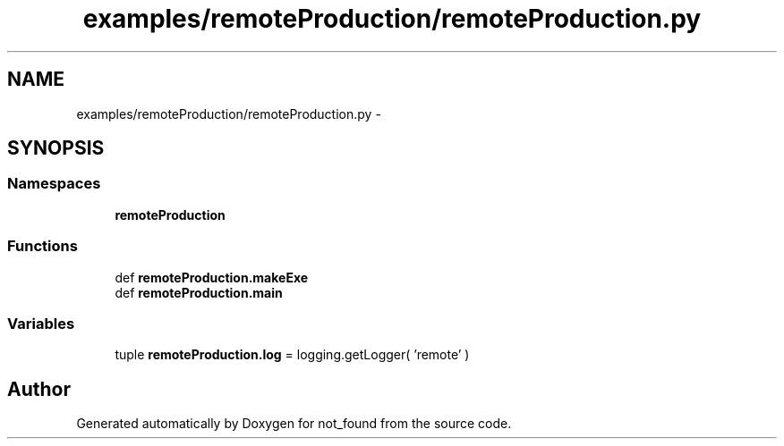 .TH "examples/remoteProduction/remoteProduction.py" 3 "Thu Nov 5 2015" "not_found" \" -*- nroff -*-
.ad l
.nh
.SH NAME
examples/remoteProduction/remoteProduction.py \- 
.SH SYNOPSIS
.br
.PP
.SS "Namespaces"

.in +1c
.ti -1c
.RI "\fBremoteProduction\fP"
.br
.in -1c
.SS "Functions"

.in +1c
.ti -1c
.RI "def \fBremoteProduction\&.makeExe\fP"
.br
.ti -1c
.RI "def \fBremoteProduction\&.main\fP"
.br
.in -1c
.SS "Variables"

.in +1c
.ti -1c
.RI "tuple \fBremoteProduction\&.log\fP = logging\&.getLogger( 'remote' )"
.br
.in -1c
.SH "Author"
.PP 
Generated automatically by Doxygen for not_found from the source code\&.
